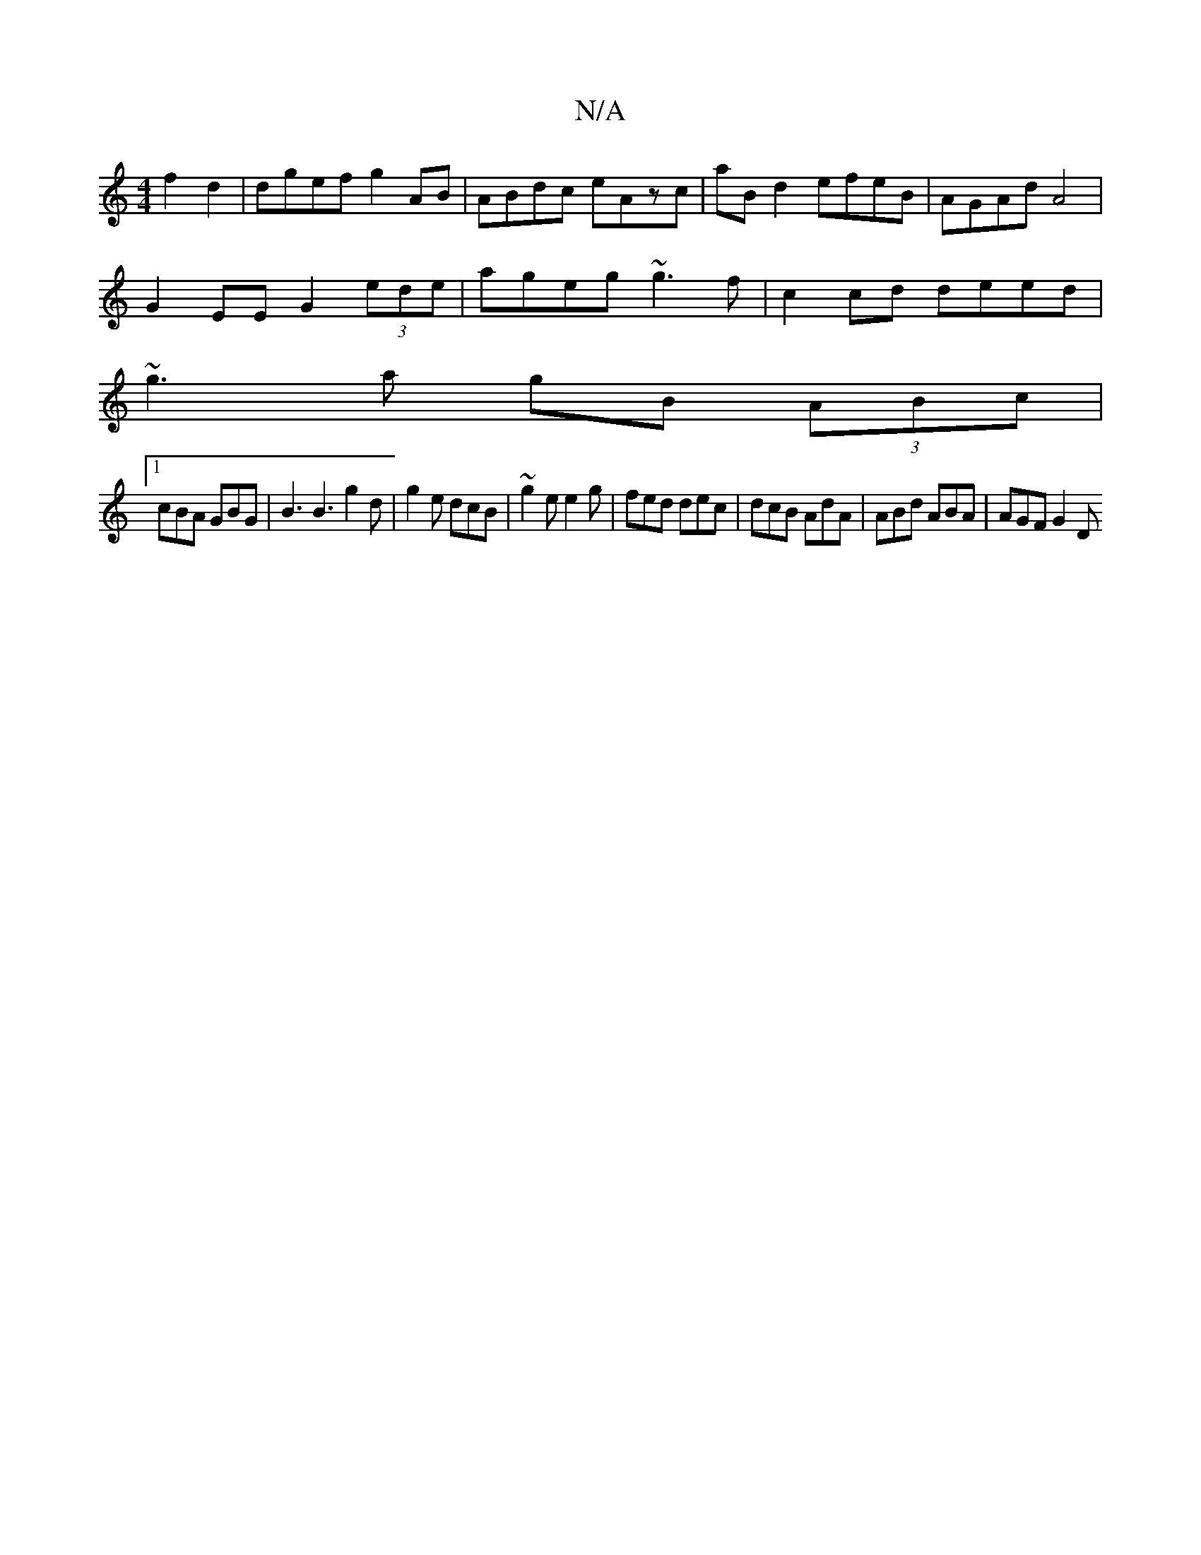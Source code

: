 X:1
T:N/A
M:4/4
R:N/A
K:Cmajor
4 f2 d2 | dgef g2 AB | ABdc eAzc | aB d2 efeB | AGAd A4 |
G2EE G2 (3ede | ageg ~g3 f | c2 cd deed |
~g3a gB (3ABc|
[1 cBA GBG | B3 B3 g2 d | g2 e dcB | ~g2e e2g | fed dec | dcB AdA | ABd ABA | AGF G2D
